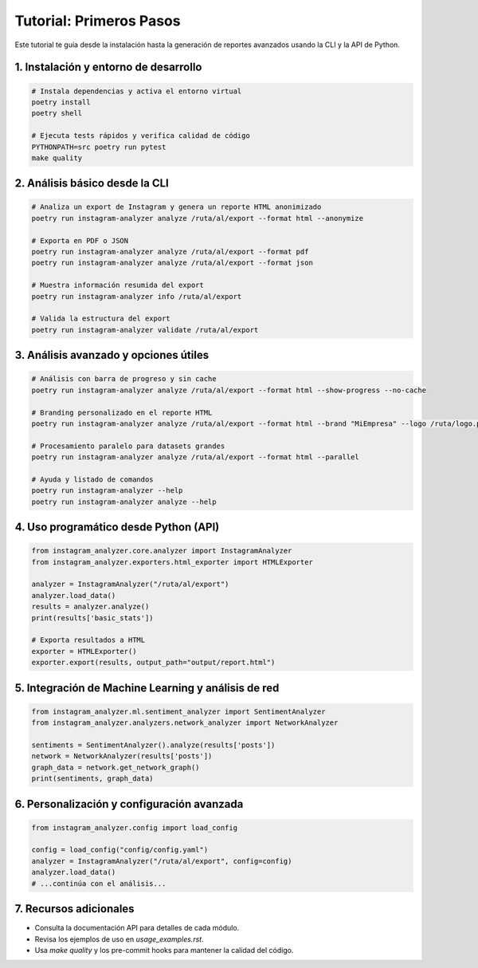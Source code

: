 ==========================
Tutorial: Primeros Pasos
==========================

Este tutorial te guía desde la instalación hasta la generación de reportes avanzados usando la CLI y la API de Python.

1. Instalación y entorno de desarrollo
--------------------------------------

.. code-block:: bash

    # Instala dependencias y activa el entorno virtual
    poetry install
    poetry shell

    # Ejecuta tests rápidos y verifica calidad de código
    PYTHONPATH=src poetry run pytest
    make quality

2. Análisis básico desde la CLI
------------------------------

.. code-block:: bash

    # Analiza un export de Instagram y genera un reporte HTML anonimizado
    poetry run instagram-analyzer analyze /ruta/al/export --format html --anonymize

    # Exporta en PDF o JSON
    poetry run instagram-analyzer analyze /ruta/al/export --format pdf
    poetry run instagram-analyzer analyze /ruta/al/export --format json

    # Muestra información resumida del export
    poetry run instagram-analyzer info /ruta/al/export

    # Valida la estructura del export
    poetry run instagram-analyzer validate /ruta/al/export

3. Análisis avanzado y opciones útiles
--------------------------------------

.. code-block:: bash

    # Análisis con barra de progreso y sin cache
    poetry run instagram-analyzer analyze /ruta/al/export --format html --show-progress --no-cache

    # Branding personalizado en el reporte HTML
    poetry run instagram-analyzer analyze /ruta/al/export --format html --brand "MiEmpresa" --logo /ruta/logo.png

    # Procesamiento paralelo para datasets grandes
    poetry run instagram-analyzer analyze /ruta/al/export --format html --parallel

    # Ayuda y listado de comandos
    poetry run instagram-analyzer --help
    poetry run instagram-analyzer analyze --help

4. Uso programático desde Python (API)
--------------------------------------

.. code-block:: python

    from instagram_analyzer.core.analyzer import InstagramAnalyzer
    from instagram_analyzer.exporters.html_exporter import HTMLExporter

    analyzer = InstagramAnalyzer("/ruta/al/export")
    analyzer.load_data()
    results = analyzer.analyze()
    print(results['basic_stats'])

    # Exporta resultados a HTML
    exporter = HTMLExporter()
    exporter.export(results, output_path="output/report.html")

5. Integración de Machine Learning y análisis de red
----------------------------------------------------

.. code-block:: python

    from instagram_analyzer.ml.sentiment_analyzer import SentimentAnalyzer
    from instagram_analyzer.analyzers.network_analyzer import NetworkAnalyzer

    sentiments = SentimentAnalyzer().analyze(results['posts'])
    network = NetworkAnalyzer(results['posts'])
    graph_data = network.get_network_graph()
    print(sentiments, graph_data)

6. Personalización y configuración avanzada
------------------------------------------

.. code-block:: python

    from instagram_analyzer.config import load_config

    config = load_config("config/config.yaml")
    analyzer = InstagramAnalyzer("/ruta/al/export", config=config)
    analyzer.load_data()
    # ...continúa con el análisis...

7. Recursos adicionales
----------------------

- Consulta la documentación API para detalles de cada módulo.
- Revisa los ejemplos de uso en `usage_examples.rst`.
- Usa `make quality` y los pre-commit hooks para mantener la calidad del código.
